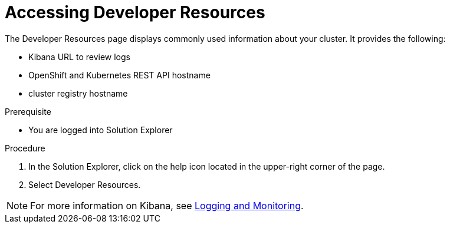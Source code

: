 [id='gs-accessing-developer-resources-proc']

ifdef::env-github[]
:imagesdir: ../images/
endif::[]

= Accessing Developer Resources

The Developer Resources page displays commonly used information about your cluster. It provides the following:

* Kibana URL to review logs
* OpenShift and Kubernetes REST API hostname
* cluster registry hostname

.Prerequisite
* You are logged into Solution Explorer

.Procedure

. In the Solution Explorer, click on the help icon located in the upper-right corner of the page.

. Select Developer Resources.

NOTE: For more information on Kibana, see link:https://docs.openshift.com/dedicated/3/product_security/recommendations_for_customers/customer_logging_metrics_monitoring.html[Logging and Monitoring].


